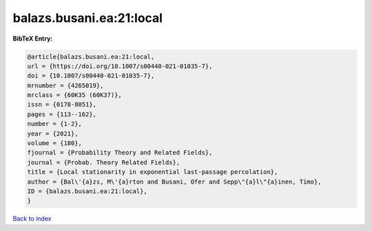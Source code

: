 balazs.busani.ea:21:local
=========================

.. :cite:t:`balazs.busani.ea:21:local`

.. bibliography:: ../../All.bib

**BibTeX Entry:**

.. code-block:: bibtex

   @article{balazs.busani.ea:21:local,
   url = {https://doi.org/10.1007/s00440-021-01035-7},
   doi = {10.1007/s00440-021-01035-7},
   mrnumber = {4265019},
   mrclass = {60K35 (60K37)},
   issn = {0178-8051},
   pages = {113--162},
   number = {1-2},
   year = {2021},
   volume = {180},
   fjournal = {Probability Theory and Related Fields},
   journal = {Probab. Theory Related Fields},
   title = {Local stationarity in exponential last-passage percolation},
   author = {Bal\'{a}zs, M\'{a}rton and Busani, Ofer and Sepp\"{a}l\"{a}inen, Timo},
   ID = {balazs.busani.ea:21:local},
   }

`Back to index <../index>`_
